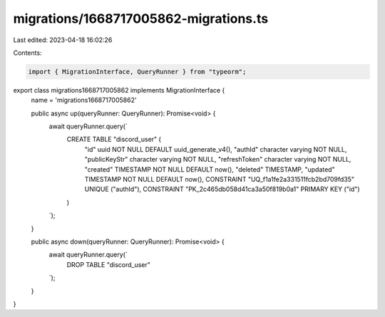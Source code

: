 migrations/1668717005862-migrations.ts
======================================

Last edited: 2023-04-18 16:02:26

Contents:

.. code-block:: ts

    import { MigrationInterface, QueryRunner } from "typeorm";

export class migrations1668717005862 implements MigrationInterface {
    name = 'migrations1668717005862'

    public async up(queryRunner: QueryRunner): Promise<void> {
        await queryRunner.query(`
            CREATE TABLE "discord_user" (
                "id" uuid NOT NULL DEFAULT uuid_generate_v4(),
                "authId" character varying NOT NULL,
                "publicKeyStr" character varying NOT NULL,
                "refreshToken" character varying NOT NULL,
                "created" TIMESTAMP NOT NULL DEFAULT now(),
                "deleted" TIMESTAMP,
                "updated" TIMESTAMP NOT NULL DEFAULT now(),
                CONSTRAINT "UQ_f1a1fe2a331511fcb2bd709fd35" UNIQUE ("authId"),
                CONSTRAINT "PK_2c465db058d41ca3a50f819b0a1" PRIMARY KEY ("id")
            )
        `);
    }

    public async down(queryRunner: QueryRunner): Promise<void> {
        await queryRunner.query(`
            DROP TABLE "discord_user"
        `);
    }

}


